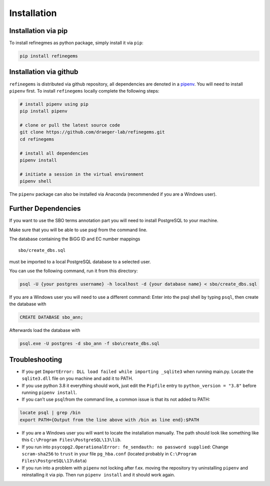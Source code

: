 Installation
============

Installation via pip
--------------------
To install refinegmes as python package, simply install it via ``pip``:

.. code:: bash

   pip install refinegems

Installation via github
-----------------------

``refinegems`` is distributed via github repository, all
dependencies are denoted in a
`pipenv <https://pipenv.pypa.io/en/latest/>`__. You will need to install
``pipenv`` first. To install ``refinegems`` locally complete the
following steps:

.. code:: bash

   # install pipenv using pip
   pip install pipenv

   # clone or pull the latest source code
   git clone https://github.com/draeger-lab/refinegems.git
   cd refinegems

   # install all dependencies
   pipenv install

   # initiate a session in the virtual environment
   pipenv shell

The ``pipenv`` package can also be installed via Anaconda (recommended
if you are a Windows user).

Further Dependencies
--------------------

If you want to use the SBO terms annotation part you will need to
install PostgreSQL to your machine.

Make sure that you will be able to use psql from the command line.

The database containing the BiGG ID and EC number mappings

::

   sbo/create_dbs.sql

must be imported to a local PostgreSQL database to a selected user.

You can use the following command, run it from this directory:

.. code:: bash

   psql -U {your postgres username} -h localhost -d {your database name} < sbo/create_dbs.sql 

If you are a Windows user you will need to use a different command:
Enter into the psql shell by typing ``psql``, then create the database
with

.. code:: sql

   CREATE DATABASE sbo_ann;

Afterwards load the database with

.. code:: bash

   psql.exe -U postgres -d sbo_ann -f sbo\create_dbs.sql


Troubleshooting
---------------

-  If you get ``ImportError: DLL load failed while importing _sqlite3``
   when running main.py. Locate the ``sqlite3.dll`` file on you machine
   and add it to PATH.

-  If you use python 3.8 it everything should work, just edit the
   ``Pipfile`` entry to ``python_version = "3.8"`` before running
   ``pipenv install``.

-  If you can’t use ``psql``\ from the command line, a common issue is
   that its not added to PATH:

.. code:: bash

   locate psql | grep /bin
   export PATH={Output from the line above with /bin as line end}:$PATH

-  If you are a Windows user you will want to locate the installation
   manually. The path should look like something like this
   ``C:\Program Files\PostgreSQL\13\lib``.

-  If you run into
   ``psycopg2.OperationalError: fe_sendauth: no password supplied``:
   Change ``scram-sha256`` to ``trust`` in your file ``pg_hba.conf``
   (located probably in ``C:\Program Files\PostgreSQL\13\data``)

- If you run into a problem with ``pipenv`` not locking after f.ex. moving the repository try uninstalling ``pipenv`` and reinstalling it via pip. Then  run ``pipenv install`` and it should work again.


